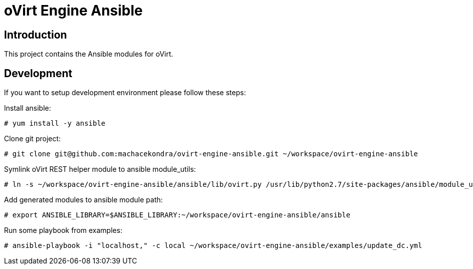 = oVirt Engine Ansible

== Introduction

This project contains the Ansible modules for oVirt.

== Development

If you want to setup development environment please follow these steps:

Install ansible:

 # yum install -y ansible

Clone git project:

 # git clone git@github.com:machacekondra/ovirt-engine-ansible.git ~/workspace/ovirt-engine-ansible

Symlink oVirt REST helper module to ansible module_utils:

  # ln -s ~/workspace/ovirt-engine-ansible/ansible/lib/ovirt.py /usr/lib/python2.7/site-packages/ansible/module_utils/

Add generated modules to ansible module path:

  # export ANSIBLE_LIBRARY=$ANSIBLE_LIBRARY:~/workspace/ovirt-engine-ansible/ansible

Run some playbook from examples:

 # ansible-playbook -i "localhost," -c local ~/workspace/ovirt-engine-ansible/examples/update_dc.yml